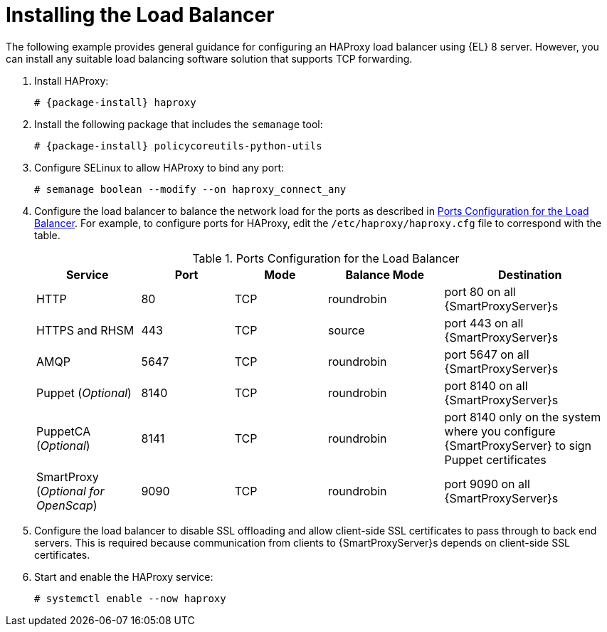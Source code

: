 [id='installing-the-load-balancer']
= Installing the Load Balancer

The following example provides general guidance for configuring an HAProxy load balancer using {EL} 8 server.
However, you can install any suitable load balancing software solution that supports TCP forwarding.

. Install HAProxy:
+
[options="nowrap" subs="attributes"]
----
# {package-install} haproxy
----

. Install the following package that includes the `semanage` tool:
+
[options="nowrap" subs="attributes"]
----
# {package-install} policycoreutils-python-utils
----

. Configure SELinux to allow HAProxy to bind any port:
+
----
# semanage boolean --modify --on haproxy_connect_any
----

. Configure the load balancer to balance the network load for the ports as described in xref:ports-configuration-for-the-load-balancer[].
For example, to configure ports for HAProxy, edit the `/etc/haproxy/haproxy.cfg` file to correspond with the table.
+
[id='ports-configuration-for-the-load-balancer']
.Ports Configuration for the Load Balancer
[cols="18%,16%,16%,20%,30%",options="header"]
|====
| Service | Port | Mode | Balance Mode | Destination
| HTTP | 80 | TCP | roundrobin | port 80 on all {SmartProxyServer}s
//| Anaconda | 8000 | TCP | roundrobin | port 8000 on all {SmartProxies}
| HTTPS and RHSM | 443 | TCP | source | port 443 on all {SmartProxyServer}s
| AMQP | 5647 | TCP | roundrobin | port 5647 on all {SmartProxyServer}s
| Puppet (_Optional_)| 8140 | TCP | roundrobin | port 8140 on all {SmartProxyServer}s
| PuppetCA (_Optional_)| 8141 | TCP | roundrobin | port 8140 only on the system where you configure {SmartProxyServer} to sign Puppet certificates
| SmartProxy (_Optional for OpenScap_)| 9090 | TCP | roundrobin | port 9090 on all {SmartProxyServer}s
|====

. Configure the load balancer to disable SSL offloading and allow client-side SSL certificates to pass through to back end servers.
This is required because communication from clients to {SmartProxyServer}s depends on client-side SSL certificates.

. Start and enable the HAProxy service:
+
----
# systemctl enable --now haproxy
----
